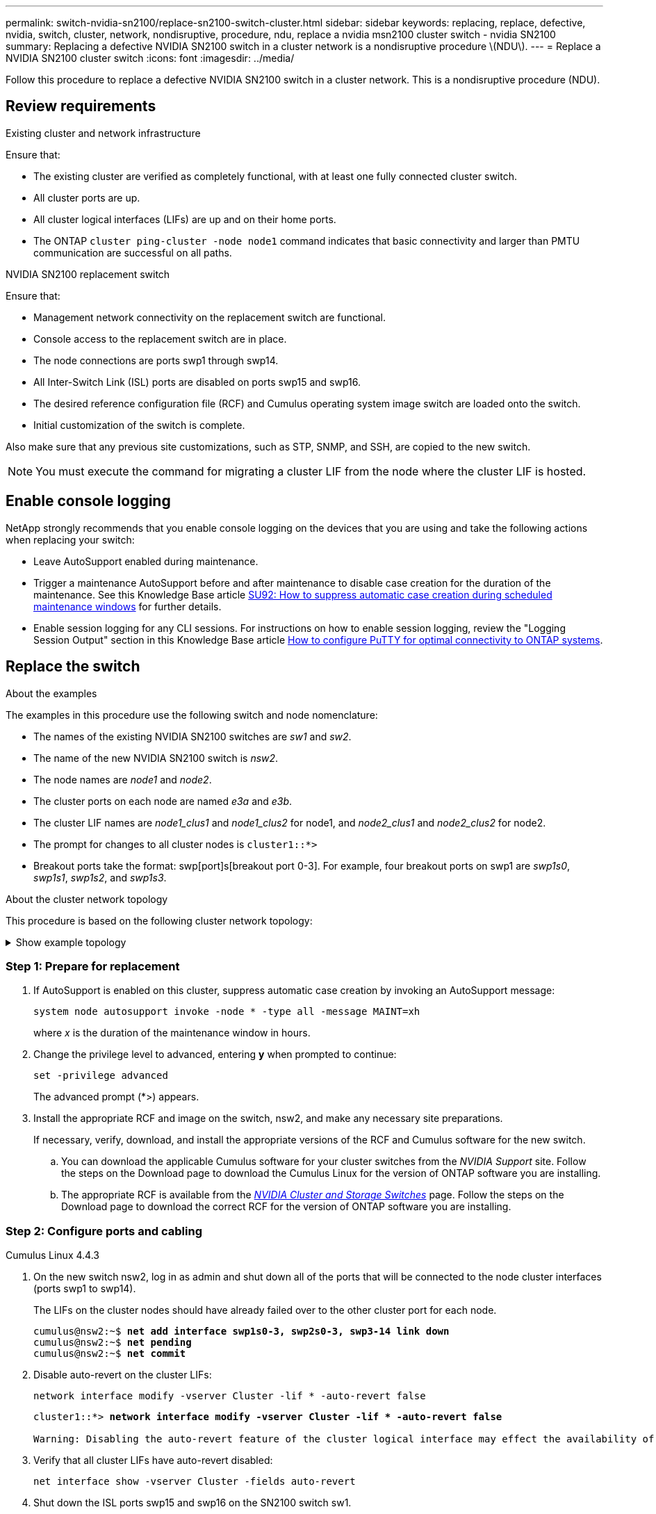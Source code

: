 ---
permalink: switch-nvidia-sn2100/replace-sn2100-switch-cluster.html
sidebar: sidebar
keywords: replacing, replace, defective, nvidia, switch, cluster, network, nondisruptive, procedure, ndu, replace a nvidia msn2100 cluster switch - nvidia SN2100
summary: Replacing a defective NVIDIA SN2100 switch in a cluster network is a nondisruptive procedure \(NDU\).
---
= Replace a NVIDIA SN2100 cluster switch
:icons: font
:imagesdir: ../media/

[.lead]
Follow this procedure to replace a defective NVIDIA SN2100 switch in a cluster network. This is a nondisruptive procedure (NDU).

== Review requirements

.Existing cluster and network infrastructure

Ensure that:

* The existing cluster are verified as completely functional, with at least one fully connected cluster switch.
* All cluster ports are up.
* All cluster logical interfaces (LIFs) are up and on their home ports.
* The ONTAP `cluster ping-cluster -node node1` command indicates that basic connectivity and larger than PMTU communication are successful on all paths.

.NVIDIA SN2100 replacement switch

Ensure that:

* Management network connectivity on the replacement switch are functional.
* Console access to the replacement switch are in place.
* The node connections are ports swp1 through swp14.
* All Inter-Switch Link (ISL) ports are disabled on ports swp15 and swp16.
* The desired reference configuration file (RCF) and Cumulus operating system image switch are loaded onto the switch.
* Initial customization of the switch is complete.

Also make sure that any previous site customizations, such as STP, SNMP, and SSH, are copied to the new switch.

NOTE: You must execute the command for migrating a cluster LIF from the node where the cluster LIF is hosted.

== Enable console logging
NetApp strongly recommends that you enable console logging on the devices that you are using and take the following actions when replacing your switch:

* Leave AutoSupport enabled during maintenance.
* Trigger a maintenance AutoSupport before and after maintenance to disable case creation for the duration of the maintenance. See this Knowledge Base article https://kb.netapp.com/Support_Bulletins/Customer_Bulletins/SU92[SU92: How to suppress automatic case creation during scheduled maintenance windows^] for further details.
* Enable session logging for any CLI sessions. For instructions on how to enable session logging, review the "Logging Session Output" section in this Knowledge Base article https://kb.netapp.com/on-prem/ontap/Ontap_OS/OS-KBs/How_to_configure_PuTTY_for_optimal_connectivity_to_ONTAP_systems[How to configure PuTTY for optimal connectivity to ONTAP systems^].

== Replace the switch

.About the examples
The examples in this procedure use the following switch and node nomenclature:

* The names of the existing NVIDIA SN2100 switches are _sw1_ and _sw2_.
* The name of the new NVIDIA SN2100 switch is _nsw2_.
* The node names are _node1_ and _node2_.
* The cluster ports on each node are named _e3a_ and _e3b_.
* The cluster LIF names are _node1_clus1_ and _node1_clus2_ for node1, and _node2_clus1_ and _node2_clus2_ for node2.
* The prompt for changes to all cluster nodes is `cluster1::*>`
* Breakout ports take the format: swp[port]s[breakout port 0-3]. For example, four breakout ports on swp1 are _swp1s0_, _swp1s1_, _swp1s2_, and _swp1s3_.


.About the cluster network topology

This procedure is based on the following cluster network topology:

.Show example topology
[%collapsible]
====
[subs=+quotes]
----
cluster1::*> *network port show -ipspace Cluster*

Node: node1
                                                                        Ignore
                                                  Speed(Mbps)  Health   Health
Port      IPspace      Broadcast Domain Link MTU  Admin/Oper   Status   Status
--------- ------------ ---------------- ---- ---- ------------ -------- ------
e3a       Cluster      Cluster          up   9000  auto/100000 healthy  false
e3b       Cluster      Cluster          up   9000  auto/100000 healthy  false

Node: node2
                                                                        Ignore
                                                  Speed(Mbps)  Health   Health
Port      IPspace      Broadcast Domain Link MTU  Admin/Oper   Status   Status
--------- ------------ ---------------- ---- ---- ------------ -------- ------
e3a       Cluster      Cluster          up   9000  auto/100000 healthy  false
e3b       Cluster      Cluster          up   9000  auto/100000 healthy  false


cluster1::*> *network interface show -vserver Cluster*

            Logical    Status     Network            Current       Current Is
Vserver     Interface  Admin/Oper Address/Mask       Node          Port    Home
----------- ---------- ---------- ------------------ ------------- ------- ----
Cluster
            node1_clus1  up/up    169.254.209.69/16  node1         e3a     true
            node1_clus2  up/up    169.254.49.125/16  node1         e3b     true
            node2_clus1  up/up    169.254.47.194/16  node2         e3a     true
            node2_clus2  up/up    169.254.19.183/16  node2         e3b     true


cluster1::*> *network device-discovery show -protocol lldp*
Node/       Local  Discovered
Protocol    Port   Device (LLDP: ChassisID)  Interface     Platform
----------- ------ ------------------------- ------------  ----------------
node1      /lldp
            e3a    sw1 (b8:ce:f6:19:1a:7e)   swp3          -
            e3b    sw2 (b8:ce:f6:19:1b:96)   swp3          -
node2      /lldp
            e3a    sw1 (b8:ce:f6:19:1a:7e)   swp4          -
            e3b    sw2 (b8:ce:f6:19:1b:96)   swp4          -
----
+
[subs=+quotes]
----
cumulus@sw1:~$ *net show lldp*

LocalPort  Speed  Mode        RemoteHost         RemotePort
---------  -----  ----------  -----------------  -----------
swp3       100G   Trunk/L2    sw2                e3a
swp4       100G   Trunk/L2    sw2                e3a
swp15      100G   BondMember  sw2                swp15
swp16      100G   BondMember  sw2                swp16


cumulus@sw2:~$ *net show lldp*

LocalPort  Speed  Mode        RemoteHost         RemotePort
---------  -----  ----------  -----------------  -----------
swp3       100G   Trunk/L2    sw1                e3b
swp4       100G   Trunk/L2    sw1                e3b
swp15      100G   BondMember  sw1                swp15
swp16      100G   BondMember  sw1                swp16
----
====

=== Step 1: Prepare for replacement

. If AutoSupport is enabled on this cluster, suppress automatic case creation by invoking an AutoSupport message: 
+
`system node autosupport invoke -node * -type all -message MAINT=xh`
+
where _x_ is the duration of the maintenance window in hours.

. Change the privilege level to advanced, entering *y* when prompted to continue: 
+
`set -privilege advanced`
+
The advanced prompt (*>) appears.

. Install the appropriate RCF and image on the switch, nsw2, and make any necessary site preparations.
+
If necessary, verify, download, and install the appropriate versions of the RCF and Cumulus software for the new switch.  
+
 .. You can download the applicable Cumulus software for your cluster switches from the _NVIDIA Support_ site. Follow the steps on the Download page to download the Cumulus Linux for the version of ONTAP software you are installing.
 .. The appropriate RCF is available from the link:https://mysupport.netapp.com/site/products/all/details/nvidia-cluster-storage-switch/downloads-tab[_NVIDIA Cluster and Storage Switches_^] page. Follow the steps on the Download page to download the correct RCF for the version of ONTAP software you are installing.

=== Step 2: Configure ports and cabling

// start of tabbed content 

[role="tabbed-block"] 

====

.Cumulus Linux 4.4.3

--

. On the new switch nsw2, log in as admin and shut down all of the ports that will be connected to the node cluster interfaces (ports swp1 to swp14).
+
The LIFs on the cluster nodes should have already failed over to the other cluster port for each node.
+
[subs=+quotes]
----
cumulus@nsw2:~$ *net add interface swp1s0-3, swp2s0-3, swp3-14 link down*
cumulus@nsw2:~$ *net pending*
cumulus@nsw2:~$ *net commit*
----

. Disable auto-revert on the cluster LIFs: 
+
`network interface modify -vserver Cluster -lif * -auto-revert false`
+
[subs=+quotes]
----
cluster1::*> *network interface modify -vserver Cluster -lif * -auto-revert false*

Warning: Disabling the auto-revert feature of the cluster logical interface may effect the availability of your cluster network. Are you sure you want to continue? {y|n}: *y*
----

. Verify that all cluster LIFs have auto-revert disabled: 
+
`net interface show -vserver Cluster -fields auto-revert`

. Shut down the ISL ports swp15 and swp16 on the SN2100 switch sw1.
+
[subs=+quotes]
----
cumulus@sw1:~$ *net add interface swp15-16 link down*
cumulus@sw1:~$ *net pending*
cumulus@sw1:~$ *net commit*
----
. Remove all the cables from the SN2100 sw1 switch, and then connect them to the same ports on the SN2100 nsw2 switch.

. Bring up the ISL ports swp15 and swp16 between the sw1 and nsw2 switches.
+
The following commands enable ISL ports swp15 and swp16 on switch sw1:
+
[subs=+quotes]
----
cumulus@sw1:~$ *net del interface swp15-16 link down*
cumulus@sw1:~$ *net pending*
cumulus@sw1:~$ *net commit*
----
+
The following example shows that the ISL ports are up on switch sw1:
+
[subs=+quotes]
----
cumulus@sw1:~$ *net show interface*

State  Name         Spd   MTU    Mode        LLDP           Summary
-----  -----------  ----  -----  ----------  -------------- ----------------------
...
...
UP     swp15        100G  9216   BondMember  nsw2 (swp15)   Master: cluster_isl(UP)
UP     swp16        100G  9216   BondMember  nsw2 (swp16)   Master: cluster_isl(UP)
----
+
The following example shows that the ISL ports are up on switch nsw2:
+
[subs=+quotes]
----
cumulus@nsw2:~$ *net show interface*

State  Name         Spd   MTU    Mode        LLDP           Summary
-----  -----------  ----  -----  ----------  -------------  -----------------------
...
...
UP     swp15        100G  9216   BondMember  sw1 (swp15)    Master: cluster_isl(UP)
UP     swp16        100G  9216   BondMember  sw1 (swp16)    Master: cluster_isl(UP)
----

. Verify that port `e3b` is up on all nodes: 
+
`network port show -ipspace Cluster`
+
The output should be similar to the following:
+
[subs=+quotes]
----
cluster1::*> *network port show -ipspace Cluster*

Node: node1
                                                                         Ignore
                                                   Speed(Mbps)  Health   Health
Port      IPspace      Broadcast Domain Link MTU   Admin/Oper   Status   Status
--------- ------------ ---------------- ---- ----- ------------ -------- -------
e3a       Cluster      Cluster          up   9000  auto/100000  healthy  false
e3b       Cluster      Cluster          up   9000  auto/100000  healthy  false


Node: node2
                                                                         Ignore
                                                   Speed(Mbps) Health    Health
Port      IPspace      Broadcast Domain Link MTU   Admin/Oper  Status    Status
--------- ------------ ---------------- ---- ----- ----------- --------- -------
e3a       Cluster      Cluster          up   9000  auto/100000  healthy  false
e3b       Cluster      Cluster          up   9000  auto/100000  healthy  false
----

. The cluster ports on each node are now connected to cluster switches in the following way, from the nodes' perspective:
+
[subs=+quotes]
----
cluster1::*> *network device-discovery show -protocol lldp*
Node/       Local  Discovered
Protocol    Port   Device (LLDP: ChassisID)  Interface     Platform
----------- ------ ------------------------- ------------  ----------------
node1      /lldp
            e3a    sw1  (b8:ce:f6:19:1a:7e)   swp3          -
            e3b    nsw2 (b8:ce:f6:19:1b:b6)   swp3          -
node2      /lldp
            e3a    sw1  (b8:ce:f6:19:1a:7e)   swp4          -
            e3b    nsw2 (b8:ce:f6:19:1b:b6)   swp4          -
----

. Verify that all node cluster ports are up: 
+
`net show interface`
+
[subs=+quotes]
----
cumulus@nsw2:~$ *net show interface*

State  Name         Spd   MTU    Mode        LLDP              Summary
-----  -----------  ----  -----  ----------  ----------------- ----------------------
...
...
UP     swp3         100G  9216   Trunk/L2                      Master: bridge(UP)
UP     swp4         100G  9216   Trunk/L2                      Master: bridge(UP)
UP     swp15        100G  9216   BondMember  sw1 (swp15)       Master: cluster_isl(UP)
UP     swp16        100G  9216   BondMember  sw1 (swp16)       Master: cluster_isl(UP)
----

. Verify that both nodes each have one connection to each switch: 
+
`net show lldp`
+
The following example shows the appropriate results for both switches:
+
[subs=+quotes]
----
cumulus@sw1:~$ *net show lldp*

LocalPort  Speed  Mode        RemoteHost         RemotePort
---------  -----  ----------  -----------------  -----------
swp3       100G   Trunk/L2    node1              e3a
swp4       100G   Trunk/L2    node2              e3a
swp15      100G   BondMember  nsw2               swp15
swp16      100G   BondMember  nsw2               swp16


cumulus@nsw2:~$ *net show lldp*

LocalPort  Speed  Mode        RemoteHost         RemotePort
---------  -----  ----------  -----------------  -----------
swp3       100G   Trunk/L2    node1                e3b
swp4       100G   Trunk/L2    node2                e3b
swp15      100G   BondMember  sw1                swp15
swp16      100G   BondMember  sw1                swp16
----

. Enable auto-revert on the cluster LIFs: 
+
`cluster1::*> network interface modify -vserver Cluster -lif * -auto-revert true`
+
. On switch nsw2, bring up the ports connected to the network ports of the nodes.
+
[subs=+quotes]
----
cumulus@nsw2:~$ *net del interface swp1-14 link down*
cumulus@nsw2:~$ *net pending*
cumulus@nsw2:~$ *net commit*
----

. Display information about the nodes in a cluster: 
+
`cluster show`
+
This example shows that the node health for node1 and node2 in this cluster is true:
+
[subs=+quotes]
----
cluster1::*> *cluster show*

Node          Health  Eligibility
------------- ------- ------------
node1         true    true
node2         true    true
----

. Verify that all physical cluster ports are up: 
+
`network port show ipspace Cluster`
+
[subs=+quotes]
----
cluster1::*> *network port show -ipspace Cluster*

Node node1                                                               Ignore
                                                    Speed(Mbps) Health   Health
Port      IPspace     Broadcast Domain  Link  MTU   Admin/Oper  Status   Status
--------- ----------- ----------------- ----- ----- ----------- -------- ------
e3a       Cluster     Cluster           up    9000  auto/10000  healthy  false
e3b       Cluster     Cluster           up    9000  auto/10000  healthy  false

Node: node2
                                                                         Ignore
                                                    Speed(Mbps) Health   Health
Port      IPspace      Broadcast Domain Link  MTU   Admin/Oper  Status   Status
--------- ------------ ---------------- ----- ----- ----------- -------- ------
e3a       Cluster      Cluster          up    9000  auto/10000  healthy  false
e3b       Cluster      Cluster          up    9000  auto/10000  healthy  false
----
--

.Cumulus Linux 5.x

--
. On the new switch nsw2, log in as admin and shut down all of the ports that will be connected to the node cluster interfaces (ports swp1 to swp14).
+
The LIFs on the cluster nodes should have already failed over to the other cluster port for each node.
+
[subs=+quotes]
----
cumulus@nsw2:~$ *nv set interface swp15-16 link state down*
cumulus@nsw2:~$ *nv config apply*
----

. Disable auto-revert on the cluster LIFs: 
+
`network interface modify -vserver Cluster -lif * -auto-revert false`
+
[subs=+quotes]
----
cluster1::*> *network interface modify -vserver Cluster -lif * -auto-revert false*

Warning: Disabling the auto-revert feature of the cluster logical interface may effect the availability of your cluster network. Are you sure you want to continue? {y|n}: *y*
----

. Verify that all cluster LIFs have auto-revert disabled: 
+
`network interface show -vserver Cluster -fields auto-revert`

. Shut down the ISL ports swp15 and swp16 on the SN2100 switch sw1.
+
[subs=+quotes]
----
cumulus@sw1:~$ *nv set interface swp15-16 link state down*
cumulus@sw1:~$ *nv config apply*
----

. Remove all the cables from the SN2100 sw1 switch, and then connect them to the same ports on the SN2100 nsw2 switch.

. Bring up the ISL ports swp15 and swp16 between the sw1 and nsw2 switches.
+
The following commands enable ISL ports swp15 and swp16 on switch sw1:
+
[subs=+quotes]
----
cumulus@sw1:~$ *nv set interface swp15-16 link state down*
cumulus@sw1:~$ *nv config apply*
----
+
The following example shows that the ISL ports are up on switch sw1:
+
[subs=+quotes]
----
cumulus@sw1:~$ *nv show interface*

State  Name         Spd   MTU    Mode        LLDP           Summary
-----  -----------  ----  -----  ----------  -------------- ----------------------
...
...
UP     swp15        100G  9216   BondMember  nsw2 (swp15)   Master: cluster_isl(UP)
UP     swp16        100G  9216   BondMember  nsw2 (swp16)   Master: cluster_isl(UP)
----
+
The following example shows that the ISL ports are up on switch nsw2:
+
[subs=+quotes]
----
cumulus@nsw2:~$ *nv show interface*

State  Name         Spd   MTU    Mode        LLDP           Summary
-----  -----------  ----  -----  ----------  -------------  -----------------------
...
...
UP     swp15        100G  9216   BondMember  sw1 (swp15)    Master: cluster_isl(UP)
UP     swp16        100G  9216   BondMember  sw1 (swp16)    Master: cluster_isl(UP)
----

. Verify that port `e3b` is up on all nodes: 
+
`network port show -ipspace Cluster`
+
The output should be similar to the following:
+
[subs=+quotes]
----
cluster1::*> *network port show -ipspace Cluster*

Node: node1
                                                                         Ignore
                                                   Speed(Mbps)  Health   Health
Port      IPspace      Broadcast Domain Link MTU   Admin/Oper   Status   Status
--------- ------------ ---------------- ---- ----- ------------ -------- -------
e3a       Cluster      Cluster          up   9000  auto/100000  healthy  false
e3b       Cluster      Cluster          up   9000  auto/100000  healthy  false


Node: node2
                                                                         Ignore
                                                   Speed(Mbps) Health    Health
Port      IPspace      Broadcast Domain Link MTU   Admin/Oper  Status    Status
--------- ------------ ---------------- ---- ----- ----------- --------- -------
e3a       Cluster      Cluster          up   9000  auto/100000  healthy  false
e3b       Cluster      Cluster          up   9000  auto/100000  healthy  false
----

. The cluster ports on each node are now connected to cluster switches in the following way, from the nodes' perspective:
+
[subs=+quotes]
----
cluster1::*> *network device-discovery show -protocol lldp*
Node/       Local  Discovered
Protocol    Port   Device (LLDP: ChassisID)  Interface     Platform
----------- ------ ------------------------- ------------  ----------------
node1      /lldp
            e3a    sw1  (b8:ce:f6:19:1a:7e)   swp3          -
            e3b    nsw2 (b8:ce:f6:19:1b:b6)   swp3          -
node2      /lldp
            e3a    sw1  (b8:ce:f6:19:1a:7e)   swp4          -
            e3b    nsw2 (b8:ce:f6:19:1b:b6)   swp4          -
----

. Verify that all node cluster ports are up: 
+
`nv show interface`
+
[subs=+quotes]
----
cumulus@nsw2:~$ *nv show interface*

State  Name         Spd   MTU    Mode        LLDP              Summary
-----  -----------  ----  -----  ----------  ----------------- ----------------------
...
...
UP     swp3         100G  9216   Trunk/L2                      Master: bridge(UP)
UP     swp4         100G  9216   Trunk/L2                      Master: bridge(UP)
UP     swp15        100G  9216   BondMember  sw1 (swp15)       Master: cluster_isl(UP)
UP     swp16        100G  9216   BondMember  sw1 (swp16)       Master: cluster_isl(UP)
----

. Verify that both nodes each have one connection to each switch: 
+
`nv show interface lldp`
+
The following example shows the appropriate results for both switches:
+
[subs=+quotes]
----
cumulus@sw1:~$ *nv show interface lldp*

LocalPort  Speed  Mode        RemoteHost         RemotePort
---------  -----  ----------  -----------------  -----------
swp3       100G   Trunk/L2    node1              e3a
swp4       100G   Trunk/L2    node2              e3a
swp15      100G   BondMember  nsw2               swp15
swp16      100G   BondMember  nsw2               swp16


cumulus@nsw2:~$ *nv show interface lldp*

LocalPort  Speed  Mode        RemoteHost         RemotePort
---------  -----  ----------  -----------------  -----------
swp3       100G   Trunk/L2    node1                e3b
swp4       100G   Trunk/L2    node2                e3b
swp15      100G   BondMember  sw1                swp15
swp16      100G   BondMember  sw1                swp16
----

. Enable auto-revert on the cluster LIFs: 
+
`cluster1::*> network interface modify -vserver Cluster -lif * -auto-revert true`
+
. On switch nsw2, bring up the ports connected to the network ports of the nodes.
+
[subs=+quotes]
----
cumulus@nsw2:~$ *nv set interface swp1-14 link state up*
cumulus@nsw2:~$ *nv config apply*
----

. Display information about the nodes in a cluster: 
+
`cluster show`
+
This example shows that the node health for node1 and node2 in this cluster is true:
+
[subs=+quotes]
----
cluster1::*> *cluster show*

Node          Health  Eligibility
------------- ------- ------------
node1         true    true
node2         true    true
----

. Verify that all physical cluster ports are up: 
+
`network port show ipspace Cluster`
+
[subs=+quotes]
----
cluster1::*> *network port show -ipspace Cluster*

Node node1                                                               Ignore
                                                    Speed(Mbps) Health   Health
Port      IPspace     Broadcast Domain  Link  MTU   Admin/Oper  Status   Status
--------- ----------- ----------------- ----- ----- ----------- -------- ------
e3a       Cluster     Cluster           up    9000  auto/10000  healthy  false
e3b       Cluster     Cluster           up    9000  auto/10000  healthy  false

Node: node2
                                                                         Ignore
                                                    Speed(Mbps) Health   Health
Port      IPspace      Broadcast Domain Link  MTU   Admin/Oper  Status   Status
--------- ------------ ---------------- ----- ----- ----------- -------- ------
e3a       Cluster      Cluster          up    9000  auto/10000  healthy  false
e3b       Cluster      Cluster          up    9000  auto/10000  healthy  false
----
--
==== 
// end of tabbed content


=== Step 3: Verify the configuration

// start of tabbed content 

[role="tabbed-block"] 

====

.Cumulus Linux 4.4.3

--
. Verify that the cluster network is healthy.
+
[subs=+quotes]
----
cumulus@sw1:~$ *net show lldp*

LocalPort  Speed  Mode        RemoteHost      RemotePort
---------  -----  ----------  --------------  -----------
swp3       100G   Trunk/L2    node1           e3a
swp4       100G   Trunk/L2    node2           e3a
swp15      100G   BondMember  nsw2            swp15
swp16      100G   BondMember  nsw2            swp16
----
--

.Cumulus Linux 5.x
--
. Verify that the cluster network is healthy.
+
[subs=+quotes]
----
cumulus@sw1:~$ *nv show interface lldp*

LocalPort  Speed  Mode        RemoteHost      RemotePort
---------  -----  ----------  --------------  -----------
swp3       100G   Trunk/L2    node1           e3a
swp4       100G   Trunk/L2    node2           e3a
swp15      100G   BondMember  nsw2            swp15
swp16      100G   BondMember  nsw2            swp16
----
--
====

[start=2]
. [[step2]] Change the privilege level back to admin: 
+
`set -privilege admin`

. If you suppressed automatic case creation, re-enable it by invoking an AutoSupport message: 
+
`system node autosupport invoke -node * -type all -message MAINT=END`

.What's next?

After you've replaced your switches, you link:../switch-cshm/config-overview.html[configure switch health monitoring].

// Updated info for log collection as per AFFFASDOC-142, 2023-OCT-18
// Updated for AFFFASDOC-216/217, 2024-JUL-29
// Updates for internal GH issue #228, 2024-JUN-26
// Updates for GH issue #265, 2025-MAY-28
// AFFFASDOC-411, 2025-OCT-30
